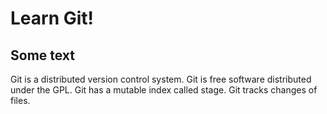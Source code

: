 * Learn Git!

** Some text

Git is a distributed version control system.
Git is free software distributed under the GPL.
Git has a mutable index called stage.
Git tracks changes of files.
